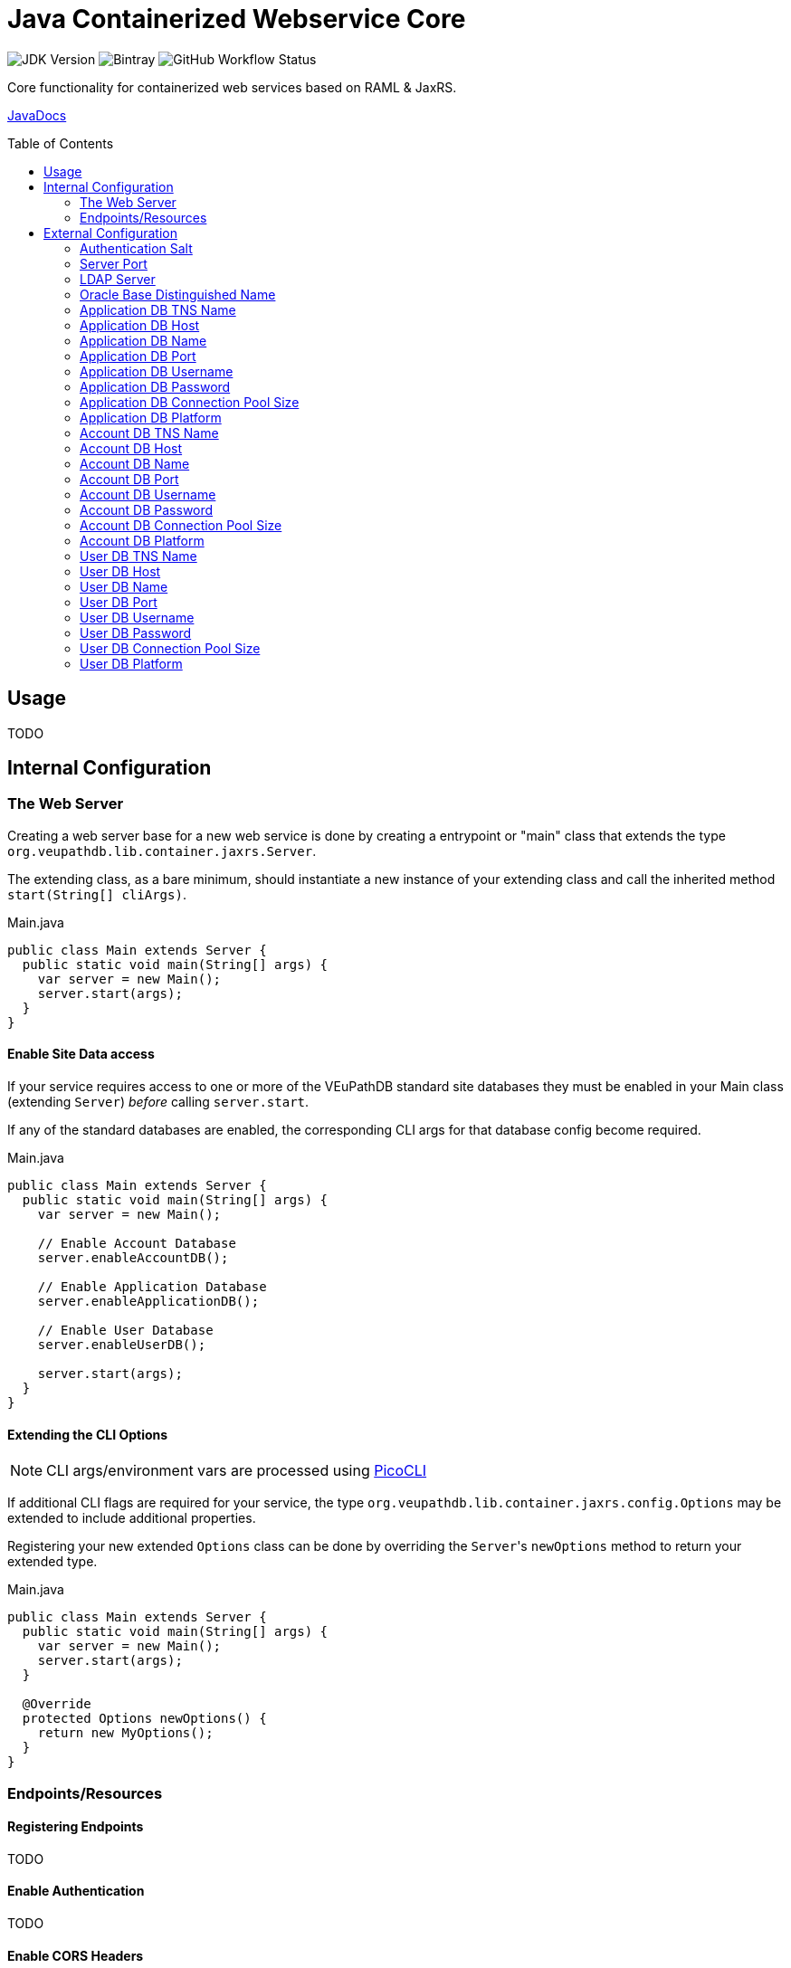 = Java Containerized Webservice Core
:toc: preamble

image:https://img.shields.io/badge/jdk-15-blueviolet[JDK Version]
image:https://img.shields.io/bintray/v/veupathdb/maven/lib-jaxrs-container-core[Bintray]
image:https://img.shields.io/github/workflow/status/veupathdb/lib-jaxrs-container-core/Build[GitHub Workflow Status]

Core functionality for containerized web services based on RAML & JaxRS.

https://veupathdb.github.io/lib-jaxrs-container-core/javadoc/[JavaDocs]

== Usage

TODO

== Internal Configuration

=== The Web Server

Creating a web server base for a new web service is done by creating a
entrypoint or "main" class that extends the type
`org.veupathdb.lib.container.jaxrs.Server`.

The extending class, as a bare minimum, should instantiate a new instance of
your extending class and call the inherited method `start(String[] cliArgs)`.

.Main.java
[source, java]
----
public class Main extends Server {
  public static void main(String[] args) {
    var server = new Main();
    server.start(args);
  }
}
----

==== Enable Site Data access

If your service requires access to one or more of the VEuPathDB standard site
databases they must be enabled in your Main class (extending `Server`) _before_
calling `server.start`.

If any of the standard databases are enabled, the corresponding CLI args for
that database config become required.

.Main.java
[source, java]
----
public class Main extends Server {
  public static void main(String[] args) {
    var server = new Main();

    // Enable Account Database
    server.enableAccountDB();

    // Enable Application Database
    server.enableApplicationDB();

    // Enable User Database
    server.enableUserDB();

    server.start(args);
  }
}
----


==== Extending the CLI Options

NOTE: CLI args/environment vars are processed using https://picocli.info/[PicoCLI]

If additional CLI flags are required for your service, the type
`org.veupathdb.lib.container.jaxrs.config.Options` may be extended to include
additional properties.

Registering your new extended `Options` class can be done by overriding the
`Server`{apos}s `newOptions` method to return your extended type.

.Main.java
[source, java]
----
public class Main extends Server {
  public static void main(String[] args) {
    var server = new Main();
    server.start(args);
  }

  @Override
  protected Options newOptions() {
    return new MyOptions();
  }
}
----


=== Endpoints/Resources

==== Registering Endpoints

TODO

==== Enable Authentication

TODO

==== Enable CORS Headers

TODO

== External Configuration

Projects based on this library may start with the following base options which
may be configured via CLI arguments or environment variables.

=== Authentication Salt

Required if the service uses request authentication via the WDK user session.

Type:: `string`

Provided using::
+
[cols=">1h,1m"]
|===
| CLI | --auth-secret
| ENV | $AUTH_SECRET_KEY
|===

The value must be the MD5 hash of the salt file used by WDK sites.

=== Server Port

Used to configure the port the web server to listens to.

Defaults to port `80` if unset.

Type:: `int`

Provided using::
+
[cols=">1h,1m"]
|===
| CLI | --server-port
| ENV | $SERVER_PORT
|===

=== LDAP Server

Defines the LDAP server(s) that are used to look up Oracle connection details.

Required if the web service connects to Oracle database(s) using a TNS Name
rather than individual connection details.

Individual values must be formatted as `<host.addr>:<port>`, for example
`ldap.mysite.org:123`.

Multiple servers may be specified using a comma to separate them:
`ldap1.mysite.org:123,ldap2.mysite.org:123`

Type:: `string`

Provided using::
+
[cols=">1h,1m"]
|===
| CLI | --ldap-server
| ENV | $LDAP_SERVER
|===

=== Oracle Base Distinguished Name

The base context in which Oracle database TNS Names will be resolved.

Required if the web service connects to Oracle database(s) using a TNS Name
rather than individual connection details.

.Example DN
----
cn=OracleContext,cn=MyTnsName,dc=Some,dc=Domain,dc=Component
----

Type:: `string`

Provided using::
+
[cols=">1h,1m"]
|===
| CLI | --oracle-base-dn
| ENV | $ORACLE_BASE_DN
|===

=== Application DB TNS Name

Sets the TNS Name to use when connecting to an application DB instance.

Using this value forces the platform type `ORACLE`.

If this value is used, the following raw connection info CLI args/env vars will
be ignored:

* <<Application DB Host,`--app-db-host|$APP_DB_HOST`>>
* <<Application DB Port,`--app-db-port|$APP_DB_PORT`>>
* <<Application DB Platform,`--app-db-platform|$APP_DB_PLATFORM`>>

Additionally, if this value is used, the following CLI args/env vars will be
required:

* <<LDAP Server,`--ldap-server|$LDAP_SERVER`>>
* <<Oracle Base Distinguished Name,`--oracle-base-dn|$ORACLE_BASE_DN`>>

Type:: `string`

Provided using::
+
[cols=">1h,1m"]
|===
| CLI | --app-db-ora
| ENV | $APP_DB_TNS_NAME
|===

=== Application DB Host

Sets the host name for the application DB that this web service will connect to.

Type:: `string`

Provided using::
+
[cols=">1h,1m"]
|===
| CLI | --app-db-host
| ENV | $APP_DB_HOST
|===

=== Application DB Name

Sets the net/db name for the application DB that this web service will connect to.

Type:: `string`

Provided using::
+
[cols=">1h,1m"]
|===
| CLI | --app-db-name
| ENV | $APP_DB_NAME
|===

=== Application DB Port

Sets the host port for the application DB that this web service will connect to.

Type:: `int`

Provided using::
+
[cols=">1h,1m"]
|===
| CLI | --app-db-port
| ENV | $APP_DB_PORT
|===

=== Application DB Username

Sets the connection username for the application DB that this web service will
connect to.

Type:: `string`

Provided using::
+
[cols=">1h,1m"]
|===
| CLI | --app-db-user
| ENV | $APP_DB_USER
|===

=== Application DB Password

Sets the connection password for the application DB that this web service will
connect to.

Type:: `string`

Provided using::
+
[cols=">1h,1m"]
|===
| CLI | --app-db-pass
| ENV | $APP_DB_PASS
|===

=== Application DB Connection Pool Size

Sets the connection pool size for the application DB that this web service will
connect to.

Defaults to `20`

Type:: `int`

Provided using::
+
[cols=">1h,1m"]
|===
| CLI | --app-db-pool-size
| ENV | $APP_DB_POOL_SIZE
|===

=== Application DB Platform

Sets whether this web service will connect to an `ORACLE` or `POSTGRESQL`
application database.

Defaults to `ORACLE`

Type:: `enum`
Values::
* `ORACLE`
* `POSTGRESQL`
Provided using::
+
[cols=">1h,1m"]
|===
| CLI | --app-db-platform
| ENV | $APP_DB_PLATFORM
|===

=== Account DB TNS Name

Sets the TNS Name to use when connecting to an account DB instance.

Using this value forces the platform type `ORACLE`.

If this value is used, the following raw connection info CLI args/env vars will
be ignored:

* <<Account DB Host,`--acct-db-host|$ACCT_DB_HOST`>>
* <<Account DB Port,`--acct-db-port|$ACCT_DB_PORT`>>
* <<Account DB Platform,`--acct-db-platform|$ACCT_DB_PLATFORM`>>

Additionally, if this value is used, the following CLI args/env vars will be
required:

* <<LDAP Server,`--ldap-server|$LDAP_SERVER`>>
* <<Oracle Base Distinguished Name,`--oracle-base-dn|$ORACLE_BASE_DN`>>

Type:: `string`

Provided using::
+
[cols=">1h,1m"]
|===
| CLI | --acct-db-ora
| ENV | $ACCT_DB_TNS_NAME
|===

=== Account DB Host

Sets the host name for the account DB that this web service will connect to.

Type:: `string`

Provided using::
+
[cols=">1h,1m"]
|===
| CLI | --acct-db-host
| ENV | $ACCT_DB_HOST
|===

=== Account DB Name

Sets the net/db name for the account DB that this web service will connect to.

Type:: `string`

Provided using::
+
[cols=">1h,1m"]
|===
| CLI | --acct-db-name
| ENV | $ACCT_DB_NAME
|===

=== Account DB Port

Sets the host port for the account DB that this web service will connect to.

Type:: `int`

Provided using::
+
[cols=">1h,1m"]
|===
| CLI | --acct-db-port
| ENV | $ACCT_DB_PORT
|===

=== Account DB Username

Sets the connection username for the account DB that this web service will
connect to.

Type:: `string`

Provided using::
+
[cols=">1h,1m"]
|===
| CLI | --acct-db-user
| ENV | $ACCT_DB_USER
|===

=== Account DB Password

Sets the connection password for the account DB that this web service will
connect to.

Type:: `string`

Provided using::
+
[cols=">1h,1m"]
|===
| CLI | --acct-db-pass
| ENV | $ACCT_DB_PASS
|===

=== Account DB Connection Pool Size

Sets the connection pool size for the account DB that this web service will
connect to.

Defaults to `20`

Type:: `int`

Provided using::
+
[cols=">1h,1m"]
|===
| CLI | --acct-db-pool-size
| ENV | $ACCT_DB_POOL_SIZE
|===

=== Account DB Platform

Sets whether this web service will connect to an `ORACLE` or `POSTGRESQL`
account database.

Defaults to `ORACLE`

Type:: `enum`
Values::
* `ORACLE`
* `POSTGRESQL`
Provided using::
+
[cols=">1h,1m"]
|===
| CLI | --acct-db-platform
| ENV | $ACCT_DB_PLATFORM
|===

=== User DB TNS Name

Sets the TNS Name to use when connecting to an user DB instance.

Using this value forces the platform type `ORACLE`.

If this value is used, the following raw connection info CLI args/env vars will
be ignored:

* <<User DB Host,`--user-db-host|$USER_DB_HOST`>>
* <<User DB Port,`--user-db-port|$USER_DB_PORT`>>
* <<User DB Platform,`--user-db-platform|$USER_DB_PLATFORM`>>

Additionally, if this value is used, the following CLI args/env vars will be
required:

* <<LDAP Server,`--ldap-server|$LDAP_SERVER`>>
* <<Oracle Base Distinguished Name,`--oracle-base-dn|$ORACLE_BASE_DN`>>

Type:: `string`

Provided using::
+
[cols=">1h,1m"]
|===
| CLI | --user-db-ora
| ENV | $USER_DB_TNS_NAME
|===

=== User DB Host

Sets the host name for the user DB that this web service will connect to.

Type:: `string`

Provided using::
+
[cols=">1h,1m"]
|===
| CLI | --user-db-host
| ENV | $USER_DB_HOST
|===

=== User DB Name

Sets the net/db name for the user DB that this web service will connect to.

Type:: `string`

Provided using::
+
[cols=">1h,1m"]
|===
| CLI | --user-db-name
| ENV | $USER_DB_NAME
|===

=== User DB Port

Sets the host port for the user DB that this web service will connect to.

Type:: `int`

Provided using::
+
[cols=">1h,1m"]
|===
| CLI | --user-db-port
| ENV | $USER_DB_PORT
|===

=== User DB Username

Sets the connection username for the user DB that this web service will
connect to.

Type:: `string`

Provided using::
+
[cols=">1h,1m"]
|===
| CLI | --user-db-user
| ENV | $USER_DB_USER
|===

=== User DB Password

Sets the connection password for the user DB that this web service will
connect to.

Type:: `string`

Provided using::
+
[cols=">1h,1m"]
|===
| CLI | --user-db-pass
| ENV | $USER_DB_PASS
|===

=== User DB Connection Pool Size

Sets the connection pool size for the user DB that this web service will
connect to.

Defaults to `20`

Type:: `int`

Provided using::
+
[cols=">1h,1m"]
|===
| CLI | --user-db-pool-size
| ENV | $USER_DB_POOL_SIZE
|===

=== User DB Platform

Sets whether this web service will connect to an `ORACLE` or `POSTGRESQL`
user database.

Defaults to `ORACLE`

Type:: `enum`
Values::
* `ORACLE`
* `POSTGRESQL`
Provided using::
+
[cols=">1h,1m"]
|===
| CLI | --user-db-platform
| ENV | $USER_DB_PLATFORM
|===
